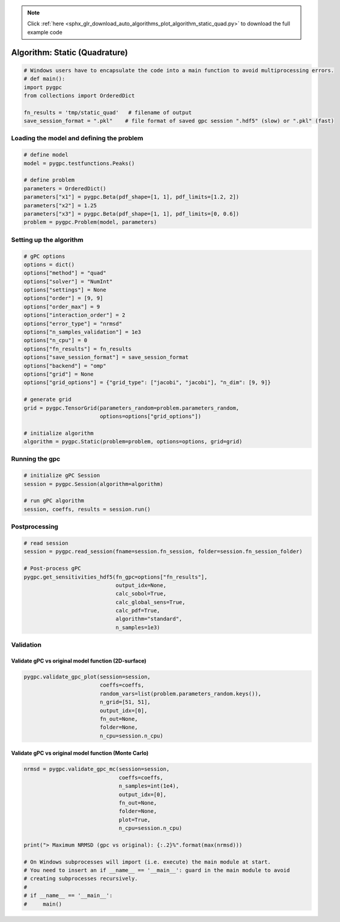 .. note::
    :class: sphx-glr-download-link-note

    Click :ref:`here <sphx_glr_download_auto_algorithms_plot_algorithm_static_quad.py>` to download the full example code
.. rst-class:: sphx-glr-example-title

.. _sphx_glr_auto_algorithms_plot_algorithm_static_quad.py:


Algorithm: Static (Quadrature)
==============================


.. code-block:: default

    # Windows users have to encapsulate the code into a main function to avoid multiprocessing errors.
    # def main():
    import pygpc
    from collections import OrderedDict

    fn_results = 'tmp/static_quad'   # filename of output
    save_session_format = ".pkl"    # file format of saved gpc session ".hdf5" (slow) or ".pkl" (fast)








Loading the model and defining the problem
------------------------------------------


.. code-block:: default


    # define model
    model = pygpc.testfunctions.Peaks()

    # define problem
    parameters = OrderedDict()
    parameters["x1"] = pygpc.Beta(pdf_shape=[1, 1], pdf_limits=[1.2, 2])
    parameters["x2"] = 1.25
    parameters["x3"] = pygpc.Beta(pdf_shape=[1, 1], pdf_limits=[0, 0.6])
    problem = pygpc.Problem(model, parameters)








Setting up the algorithm
------------------------


.. code-block:: default


    # gPC options
    options = dict()
    options["method"] = "quad"
    options["solver"] = "NumInt"
    options["settings"] = None
    options["order"] = [9, 9]
    options["order_max"] = 9
    options["interaction_order"] = 2
    options["error_type"] = "nrmsd"
    options["n_samples_validation"] = 1e3
    options["n_cpu"] = 0
    options["fn_results"] = fn_results
    options["save_session_format"] = save_session_format
    options["backend"] = "omp"
    options["grid"] = None
    options["grid_options"] = {"grid_type": ["jacobi", "jacobi"], "n_dim": [9, 9]}

    # generate grid
    grid = pygpc.TensorGrid(parameters_random=problem.parameters_random,
                            options=options["grid_options"])

    # initialize algorithm
    algorithm = pygpc.Static(problem=problem, options=options, grid=grid)








Running the gpc
---------------


.. code-block:: default


    # initialize gPC Session
    session = pygpc.Session(algorithm=algorithm)

    # run gPC algorithm
    session, coeffs, results = session.run()





.. rst-class:: sphx-glr-script-out

 Out:

 .. code-block:: none

    Performing 81 simulations!
    It/Sub-it: 9/2 Performing simulation 01 from 81 [                                        ] 1.2%
    Total parallel function evaluation: 0.0004096031188964844 sec
    Determine gPC coefficients using 'NumInt' solver ...
    -> relative nrmsd error = 3.410388047395797e-08




Postprocessing
--------------


.. code-block:: default


    # read session
    session = pygpc.read_session(fname=session.fn_session, folder=session.fn_session_folder)

    # Post-process gPC
    pygpc.get_sensitivities_hdf5(fn_gpc=options["fn_results"],
                                 output_idx=None,
                                 calc_sobol=True,
                                 calc_global_sens=True,
                                 calc_pdf=True,
                                 algorithm="standard",
                                 n_samples=1e3)





.. rst-class:: sphx-glr-script-out

 Out:

 .. code-block:: none

    > Loading gpc session object: tmp/static_quad.pkl
    > Loading gpc coeffs: tmp/static_quad.hdf5
    > Adding results to: tmp/static_quad.hdf5




Validation
----------
Validate gPC vs original model function (2D-surface)
^^^^^^^^^^^^^^^^^^^^^^^^^^^^^^^^^^^^^^^^^^^^^^^^^^^^


.. code-block:: default

    pygpc.validate_gpc_plot(session=session,
                            coeffs=coeffs,
                            random_vars=list(problem.parameters_random.keys()),
                            n_grid=[51, 51],
                            output_idx=[0],
                            fn_out=None,
                            folder=None,
                            n_cpu=session.n_cpu)



.. image:: /auto_algorithms/images/sphx_glr_plot_algorithm_static_quad_001.png
    :class: sphx-glr-single-img





Validate gPC vs original model function (Monte Carlo)
^^^^^^^^^^^^^^^^^^^^^^^^^^^^^^^^^^^^^^^^^^^^^^^^^^^^^


.. code-block:: default

    nrmsd = pygpc.validate_gpc_mc(session=session,
                                  coeffs=coeffs,
                                  n_samples=int(1e4),
                                  output_idx=[0],
                                  fn_out=None,
                                  folder=None,
                                  plot=True,
                                  n_cpu=session.n_cpu)

    print("> Maximum NRMSD (gpc vs original): {:.2}%".format(max(nrmsd)))

    # On Windows subprocesses will import (i.e. execute) the main module at start.
    # You need to insert an if __name__ == '__main__': guard in the main module to avoid
    # creating subprocesses recursively.
    #
    # if __name__ == '__main__':
    #     main()



.. image:: /auto_algorithms/images/sphx_glr_plot_algorithm_static_quad_002.png
    :class: sphx-glr-single-img


.. rst-class:: sphx-glr-script-out

 Out:

 .. code-block:: none

    > Maximum NRMSD (gpc vs original): 3.6e-08%





.. rst-class:: sphx-glr-timing

   **Total running time of the script:** ( 0 minutes  1.372 seconds)


.. _sphx_glr_download_auto_algorithms_plot_algorithm_static_quad.py:


.. only :: html

 .. container:: sphx-glr-footer
    :class: sphx-glr-footer-example



  .. container:: sphx-glr-download

     :download:`Download Python source code: plot_algorithm_static_quad.py <plot_algorithm_static_quad.py>`



  .. container:: sphx-glr-download

     :download:`Download Jupyter notebook: plot_algorithm_static_quad.ipynb <plot_algorithm_static_quad.ipynb>`


.. only:: html

 .. rst-class:: sphx-glr-signature

    `Gallery generated by Sphinx-Gallery <https://sphinx-gallery.github.io>`_
